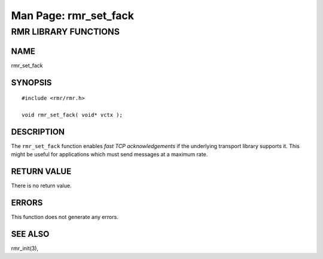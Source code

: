 .. This work is licensed under a Creative Commons Attribution 4.0 International License. 
.. SPDX-License-Identifier: CC-BY-4.0 
.. CAUTION: this document is generated from source in doc/src/rtd. 
.. To make changes edit the source and recompile the document. 
.. Do NOT make changes directly to .rst or .md files. 
 
============================================================================================ 
Man Page: rmr_set_fack 
============================================================================================ 
 
 


RMR LIBRARY FUNCTIONS
=====================



NAME
----

rmr_set_fack 


SYNOPSIS
--------

 
:: 
 
 #include <rmr/rmr.h>
  
 void rmr_set_fack( void* vctx );
  
 


DESCRIPTION
-----------

The ``rmr_set_fack`` function enables *fast TCP 
acknowledgements* if the underlying transport library 
supports it. This might be useful for applications which must 
send messages at a maximum rate. 


RETURN VALUE
------------

There is no return value. 


ERRORS
------

This function does not generate any errors. 


SEE ALSO
--------

rmr_init(3), 
